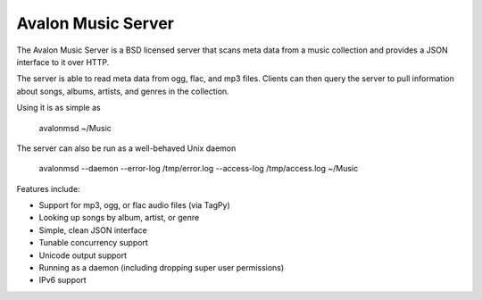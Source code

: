 Avalon Music Server
===================

The Avalon Music Server is a BSD licensed server that scans meta data
from a music collection and provides a JSON interface to it over HTTP.

The server is able to read meta data from ogg, flac, and mp3 files. Clients
can then query the server to pull information about songs, albums, artists, 
and genres in the collection.


Using it is as simple as

  avalonmsd ~/Music

The server can also be run as a well-behaved Unix daemon

  avalonmsd --daemon --error-log /tmp/error.log --access-log /tmp/access.log ~/Music


Features include:

* Support for mp3, ogg, or flac audio files (via TagPy)
* Looking up songs by album, artist, or genre
* Simple, clean JSON interface
* Tunable concurrency support
* Unicode output support
* Running as a daemon (including dropping super user permissions)
* IPv6 support